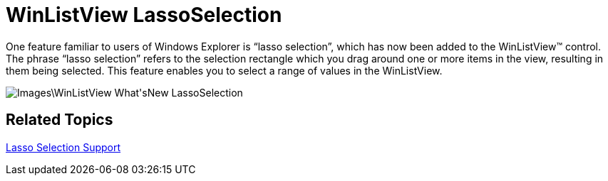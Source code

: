 ﻿////

|metadata|
{
    "name": "win-whats-new-winlistview-lassoselection",
    "controlName": [],
    "tags": [],
    "guid": "{D3DE736C-4D44-420B-91C8-31E559D8DD7F}",  
    "buildFlags": [],
    "createdOn": "0001-01-01T00:00:00Z"
}
|metadata|
////

= WinListView LassoSelection

One feature familiar to users of Windows Explorer is “lasso selection”, which has now been added to the WinListView™ control. The phrase “lasso selection” refers to the selection rectangle which you drag around one or more items in the view, resulting in them being selected. This feature enables you to select a range of values in the WinListView.

image::Images\WinListView_What'sNew_LassoSelection.png[]

== Related Topics

link:winlistview-lasso-selection-support.html[Lasso Selection Support]